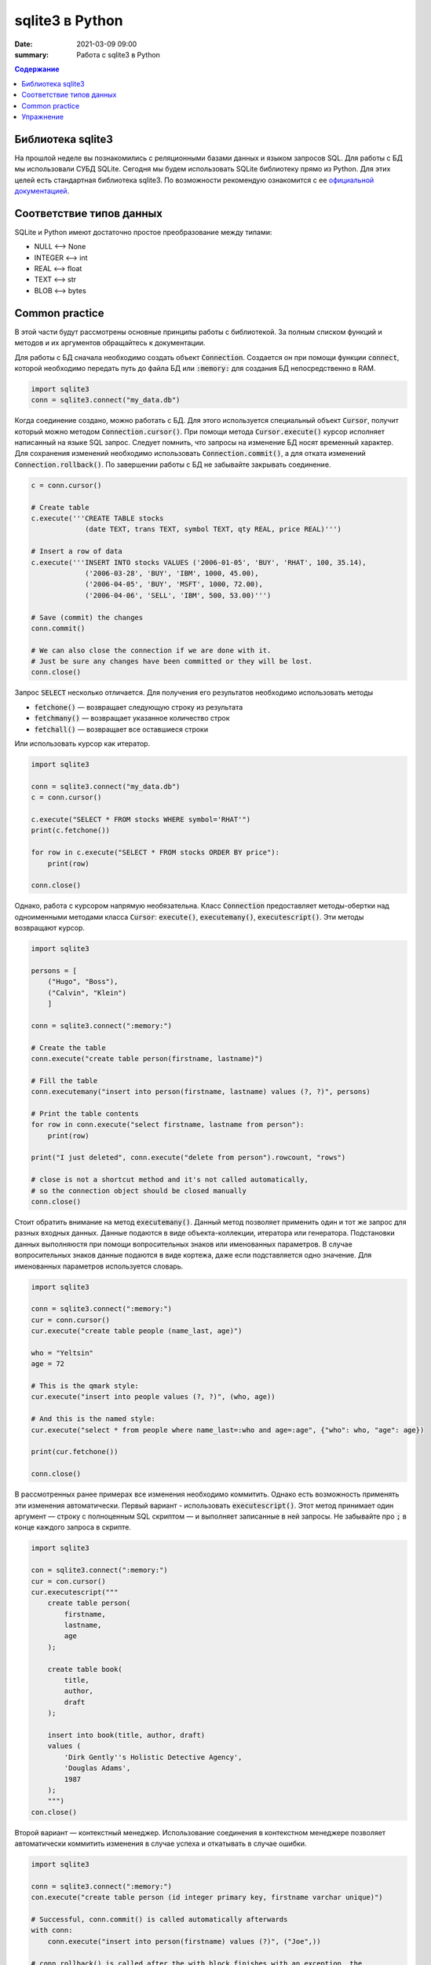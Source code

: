 sqlite3 в Python
################

:date: 2021-03-09 09:00
:summary: Работа с sqlite3 в Python


.. default-role:: code

.. contents:: Содержание

.. role:: python(code)
   :language: python

Библиотека sqlite3
------------------

На прошлой неделе вы познакомились с реляционными базами данных и языком запросов SQL. Для работы с БД мы использовали
СУБД SQLite. Сегодня мы будем использовать SQLite библиотеку прямо из Python. Для этих целей есть стандартная библиотека
sqlite3. По возможности рекомендую ознакомится с ее `официальной документацией`__.

.. __: https://docs.python.org/3/library/sqlite3.html

Соответствие типов данных
-------------------------

SQLite и Python имеют достаточно простое преобразование между типами:

+ NULL ⟷ None
+ INTEGER ⟷ int
+ REAL ⟷ float
+ TEXT ⟷ str
+ BLOB ⟷ bytes

Common practice
---------------

В этой части будут рассмотрены основные принципы работы с библиотекой. За полным списком функций и методов и их
аргументов обращайтесь к документации.

Для работы с БД сначала необходимо создать объект `Connection`. Создается он при помощи функции `connect`, которой
необходимо передать путь до файла БД или `:memory:` для создания БД непосредственно в RAM.

.. code-block:: python

    import sqlite3
    conn = sqlite3.connect("my_data.db")

Когда соединение создано, можно работать с БД. Для этого используется специальный объект `Cursor`, получит который
можно методом `Connection.cursor()`. При помощи метода `Cursor.execute()` курсор исполняет написанный на языке SQL
запрос. Следует помнить, что запросы на изменение БД носят временный характер. Для сохранения изменений необходимо
использовать `Connection.commit()`, а для отката изменений `Connection.rollback()`.  По завершении работы с БД не
забывайте закрывать соединение.

.. code-block:: python

    c = conn.cursor()

    # Create table
    c.execute('''CREATE TABLE stocks
                 (date TEXT, trans TEXT, symbol TEXT, qty REAL, price REAL)''')

    # Insert a row of data
    c.execute('''INSERT INTO stocks VALUES ('2006-01-05', 'BUY', 'RHAT', 100, 35.14),
                 ('2006-03-28', 'BUY', 'IBM', 1000, 45.00),
                 ('2006-04-05', 'BUY', 'MSFT', 1000, 72.00),
                 ('2006-04-06', 'SELL', 'IBM', 500, 53.00)''')

    # Save (commit) the changes
    conn.commit()

    # We can also close the connection if we are done with it.
    # Just be sure any changes have been committed or they will be lost.
    conn.close()

Запрос `SELECT` несколько отличается. Для получения его результатов необходимо использовать методы

+ `fetchone()` — возвращает следующую строку из результата
+ `fetchmany()` — возвращает указанное количество строк
+ `fetchall()` — возвращает все оставшиеся строки

Или использовать курсор как итератор.

.. code-block:: python

    import sqlite3

    conn = sqlite3.connect("my_data.db")
    c = conn.cursor()

    c.execute("SELECT * FROM stocks WHERE symbol='RHAT'")
    print(c.fetchone())

    for row in c.execute("SELECT * FROM stocks ORDER BY price"):
        print(row)

    conn.close()

Однако, работа с курсором напрямую необязательна. Класс `Connection` предоставляет методы-обертки над одноименными
методами класса `Cursor`: `execute()`, `executemany()`, `executescript()`. Эти методы возвращают курсор.

.. code-block:: python

    import sqlite3

    persons = [
        ("Hugo", "Boss"),
        ("Calvin", "Klein")
        ]

    conn = sqlite3.connect(":memory:")

    # Create the table
    conn.execute("create table person(firstname, lastname)")

    # Fill the table
    conn.executemany("insert into person(firstname, lastname) values (?, ?)", persons)

    # Print the table contents
    for row in conn.execute("select firstname, lastname from person"):
        print(row)

    print("I just deleted", conn.execute("delete from person").rowcount, "rows")

    # close is not a shortcut method and it's not called automatically,
    # so the connection object should be closed manually
    conn.close()

Стоит обратить внимание на метод `executemany()`. Данный метод позволяет применить один и тот же запрос для разных
входных данных. Данные подаются в виде объекта-коллекции, итератора или генератора. Подстановки данных выполняюстя при
помощи вопросительных знаков или именованных параметров. В случае вопросительных знаков данные подаются в виде кортежа,
даже если подставляется одно значение. Для именованных параметров используется словарь.

.. code-block:: python

    import sqlite3

    conn = sqlite3.connect(":memory:")
    cur = conn.cursor()
    cur.execute("create table people (name_last, age)")

    who = "Yeltsin"
    age = 72

    # This is the qmark style:
    cur.execute("insert into people values (?, ?)", (who, age))

    # And this is the named style:
    cur.execute("select * from people where name_last=:who and age=:age", {"who": who, "age": age})

    print(cur.fetchone())

    conn.close()

В рассмотренных ранее примерах все изменения необходимо коммитить. Однако есть возможность применять эти изменения
автоматически. Первый вариант - использовать `executescript()`. Этот метод принимает один аргумент — строку с
полноценным SQL скриптом — и выполняет записанные в ней запросы. Не забывайте про `;` в конце каждого запроса в скрипте.

.. code-block:: python

    import sqlite3

    con = sqlite3.connect(":memory:")
    cur = con.cursor()
    cur.executescript("""
        create table person(
            firstname,
            lastname,
            age
        );

        create table book(
            title,
            author,
            draft
        );

        insert into book(title, author, draft)
        values (
            'Dirk Gently''s Holistic Detective Agency',
            'Douglas Adams',
            1987
        );
        """)
    con.close()


Второй вариант — контекстный менеджер. Использование соединения в контекстном менеджере позволяет автоматически
коммитить изменения в случае успеха и откатывать в случае ошибки.

.. code-block:: python

    import sqlite3

    conn = sqlite3.connect(":memory:")
    con.execute("create table person (id integer primary key, firstname varchar unique)")

    # Successful, conn.commit() is called automatically afterwards
    with conn:
        conn.execute("insert into person(firstname) values (?)", ("Joe",))

    # conn.rollback() is called after the with block finishes with an exception, the
    # exception is still raised and must be caught
    try:
        with conn:
            conn.execute("insert into person(firstname) values (?)", ("Joe",))
    except sqlite3.IntegrityError:
        print("couldn't add Joe twice")

    # Connection object used as context manager only commits or rollbacks transactions,
    # so the connection object should be closed manually
    conn.close()

Последнее, что надо рассмотреть, это возможность получать результаты `SELECT` в произвольном виде. По умолчанию, каждая
строка представлена кортежем. Однако это представление можно поменять. Для этого используется атрибут соединения
`row_factory`, которому можно присвоить функцию следующего вида:

.. code-block:: python

    def dict_factory(cursor, row):
        d = {}
        for idx, col in enumerate(cursor.description):
            d[col[0]] = row[idx]
        return d

Здесь `cursor.description` возвращает список названий столбцов. Каждый столбец характеризуется кортежем из 7 элементов,
имя в нулевом элементе.

При необходимости, такая функция может создавать объекты пользовательского класса. Библиотека sqlite3 для удобства
содержит класс `Row`. `Row` в основном ведет себя как кортеж, но при этом дополнительно поддерживает обращение по
именам столбцов. Перепишем пример для `SELECT` с использованием этого класса.

.. code-block:: python

    import sqlite3

    conn = sqlite3.connect("my_data.db")
    conn.row_factory = sqlite3.Row
    c = conn.cursor()

    c.execute("SELECT * FROM stocks WHERE symbol='RHAT'")
    r = c.fetchone()

    print(r.keys())
    for key in r.keys():
        print(r[key])

    conn.close()

Упражнение
----------

Используя базу данных с предыдущего занятия, напишите консольное приложение для работы с ней.
Ваше приложение должно поддерживать команды:

1. Вывести список книг
2. Вывести список читателей
3. Добавить книгу.
4. Добавить читателя.
5. Выдать книгу читателю
6. Принять книгу.

По желанию можно дополнительно добавить поддержку произвольных запросов.
